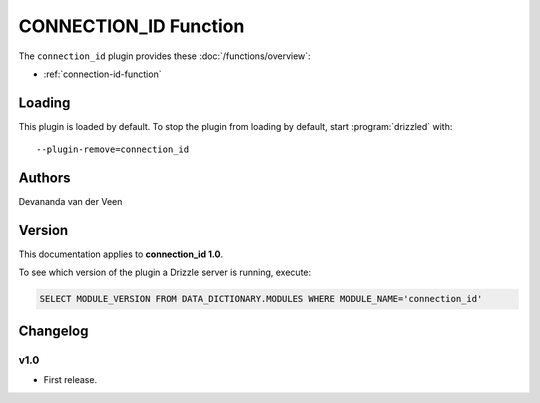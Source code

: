 CONNECTION_ID Function
======================

The ``connection_id`` plugin provides these :doc:`/functions/overview`:

* :ref:`connection-id-function`

.. _connection_id_loading:

Loading
-------

This plugin is loaded by default.  To stop the plugin from loading by
default, start :program:`drizzled` with::

   --plugin-remove=connection_id

.. seealso:: :ref:`drizzled_plugin_options` for more information about adding and removing plugins.

.. _connection_id_authors:

Authors
-------

Devananda van der Veen

.. _connection_id_version:

Version
-------

This documentation applies to **connection_id 1.0**.

To see which version of the plugin a Drizzle server is running, execute:

.. code-block:: mysql

   SELECT MODULE_VERSION FROM DATA_DICTIONARY.MODULES WHERE MODULE_NAME='connection_id'

Changelog
---------

v1.0
^^^^
* First release.
